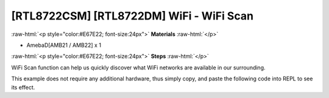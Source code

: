 .. amebaDocs documentation master file, created by
   sphinx-quickstart on Fri Dec 18 01:57:15 2020.
   You can adapt this file completely to your liking, but it should at least
   contain the root `toctree` directive.

##########################################
[RTL8722CSM] [RTL8722DM] WiFi - WiFi Scan
##########################################

.. role:: raw-html(raw)
   :format: html

:raw-html:`<p style="color:#E67E22; font-size:24px">`
**Materials**
:raw-html:`</p>`

* AmebaD[AMB21 / AMB22] x 1

:raw-html:`<p style="color:#E67E22; font-size:24px">`
**Steps**
:raw-html:`</p>`

WiFi Scan function can help us quickly discover what WiFi networks are available in our surrounding. 

This example does not require any additional hardware, thus simply copy, and paste the following code into REPL to see its effect.

.. code-block:: python  
   :linenos:
   
   from wireless import WLAN
   wifi = WLAN(mode = WLAN.STA)
   wifi.scan()